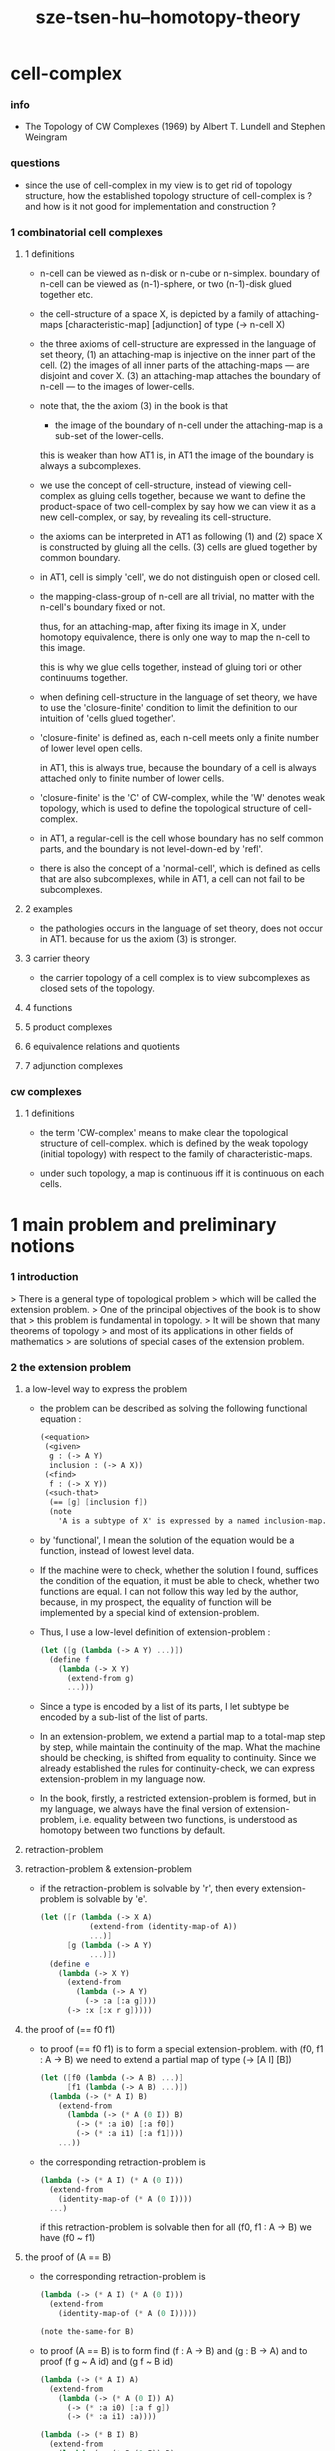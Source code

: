 #+title: sze-tsen-hu--homotopy-theory

* cell-complex

*** info

    - The Topology of CW Complexes (1969)
      by Albert T. Lundell and Stephen Weingram

*** questions

    - since the use of cell-complex in my view is to get rid of topology structure,
      how the established topology structure of cell-complex is ?
      and how is it not good for implementation and construction ?

*** 1 combinatorial cell complexes

***** 1 definitions

      - n-cell can be viewed as n-disk or n-cube or n-simplex.
        boundary of n-cell can be viewed as (n-1)-sphere,
        or two (n-1)-disk glued together etc.

      - the cell-structure of a space X,
        is depicted by a family of attaching-maps
        [characteristic-map] [adjunction]
        of type (-> n-cell X)

      - the three axioms of cell-structure
        are expressed in the language of set theory,
        (1) an attaching-map is injective on the inner part of the cell.
        (2) the images of all inner parts of the attaching-maps
        --- are disjoint and cover X.
        (3) an attaching-map attaches the boundary of n-cell
        --- to the images of lower-cells.

      - note that,
        the the axiom (3) in the book is that

        - the image of the boundary of n-cell under the attaching-map
          is a sub-set of the lower-cells.

        this is weaker than how AT1 is,
        in AT1 the image of the boundary is always a subcomplexes.

      - we use the concept of cell-structure,
        instead of viewing cell-complex as gluing cells together,
        because we want to define the product-space of two cell-complex
        by say how we can view it as a new cell-complex,
        or say, by revealing its cell-structure.

      - the axioms can be interpreted in AT1 as following
        (1) and (2) space X is constructed by gluing all the cells.
        (3) cells are glued together by common boundary.

      - in AT1, cell is simply 'cell',
        we do not distinguish open or closed cell.

      - the mapping-class-group of n-cell are all trivial,
        no matter with the n-cell's boundary fixed or not.

        thus, for an attaching-map, after fixing its image in X,
        under homotopy equivalence, there is only one way
        to map the n-cell to this image.

        this is why we glue cells together,
        instead of gluing tori or other continuums together.

      - when defining cell-structure in the language of set theory,
        we have to use the 'closure-finite' condition to limit the definition
        to our intuition of 'cells glued together'.

      - 'closure-finite' is defined as,
        each n-cell meets only a finite number of lower level open cells.

        in AT1, this is always true,
        because the boundary of a cell
        is always attached only to finite number of lower cells.

      - 'closure-finite' is the 'C' of CW-complex,
        while the 'W' denotes weak topology,
        which is used to define the topological structure of cell-complex.

      - in AT1,
        a regular-cell is the cell whose boundary has no self common parts,
        and the boundary is not level-down-ed by 'refl'.

      - there is also the concept of a 'normal-cell',
        which is defined as cells that are also subcomplexes,
        while in AT1, a cell can not fail to be subcomplexes.

***** 2 examples

      - the pathologies occurs in the language of set theory,
        does not occur in AT1.
        because for us the axiom (3) is stronger.

***** 3 carrier theory

      - the carrier topology of a cell complex
        is to view subcomplexes as closed sets of the topology.

***** 4 functions

***** 5 product complexes

***** 6 equivalence relations and quotients

***** 7 adjunction complexes

*** cw complexes

***** 1 definitions

      - the term 'CW-complex' means to make clear
        the topological structure of cell-complex.
        which is defined by the weak topology (initial topology)
        with respect to the family of characteristic-maps.

      - under such topology, a map is continuous iff
        it is continuous on each cells.

* 1 main problem and preliminary notions

*** 1 introduction

    > There is a general type of topological problem
    > which will be called the extension problem.
    > One of the principal objectives of the book is to show that
    > this problem is fundamental in topology.
    > It will be shown that many theorems of topology
    > and most of its applications in other fields of mathematics
    > are solutions of special cases of the extension problem.

*** 2 the extension problem

***** a low-level way to express the problem

      - the problem can be described as
        solving the following functional equation :
        #+begin_src scheme
        (<equation>
         (<given>
          g : (-> A Y)
          inclusion : (-> A X))
         (<find>
          f : (-> X Y))
         (<such-that>
          (== [g] [inclusion f])
          (note
            'A is a subtype of X' is expressed by a named inclusion-map.)))
        #+end_src

      - by 'functional', I mean the solution of the equation
        would be a function, instead of lowest level data.

      - If the machine were to check, whether the solution I found,
        suffices the condition of the equation,
        it must be able to check, whether two functions are equal.
        I can not follow this way led by the author,
        because, in my prospect, the equality of function
        will be implemented by a special kind of extension-problem.

      - Thus, I use a low-level definition of extension-problem :
        #+begin_src scheme
        (let ([g (lambda (-> A Y) ...)])
          (define f
            (lambda (-> X Y)
              (extend-from g)
              ...)))
        #+end_src

      - Since a type is encoded by a list of its parts,
        I let subtype be encoded by a sub-list of the list of parts.

      - In an extension-problem,
        we extend a partial map to a total-map step by step,
        while maintain the continuity of the map.
        What the machine should be checking,
        is shifted from equality to continuity.
        Since we already established the rules for continuity-check,
        we can express extension-problem in my language now.

      - In the book,
        firstly, a restricted extension-problem is formed,
        but in my language,
        we always have the final version of extension-problem,
        i.e. equality between two functions,
        is understood as homotopy between two functions by default.

***** retraction-problem

***** retraction-problem & extension-problem

      - if the retraction-problem
        is solvable by 'r',
        then every extension-problem
        is solvable by 'e'.

        #+begin_src scheme
        (let ([r (lambda (-> X A)
                   (extend-from (identity-map-of A))
                   ...)]
              [g (lambda (-> A Y)
                   ...)])
          (define e
            (lambda (-> X Y)
              (extend-from
                (lambda (-> A Y)
                  (-> :a [:a g])))
              (-> :x [:x r g]))))
        #+end_src

***** the proof of (== f0 f1)

      - to proof (== f0 f1)
        is to form a special extension-problem.
        with (f0, f1 : A -> B)
        we need to extend a partial map of type (-> [A I] [B])
        #+begin_src scheme
        (let ([f0 (lambda (-> A B) ...)]
              [f1 (lambda (-> A B) ...)])
          (lambda (-> (* A I) B)
            (extend-from
              (lambda (-> (* A (0 I)) B)
                (-> (* :a i0) [:a f0])
                (-> (* :a i1) [:a f1])))
            ...))
        #+end_src

      - the corresponding retraction-problem is
        #+begin_src scheme
        (lambda (-> (* A I) (* A (0 I)))
          (extend-from
            (identity-map-of (* A (0 I))))
          ...)
        #+end_src
        if this retraction-problem is solvable
        then for all (f0, f1 : A -> B)
        we have (f0 ~ f1)

***** the proof of (A == B)

      - the corresponding retraction-problem is
        #+begin_src scheme
        (lambda (-> (* A I) (* A (0 I)))
          (extend-from
            (identity-map-of (* A (0 I)))))

        (note the-same-for B)
        #+end_src

      - to proof (A == B)
        is to form find (f : A -> B) and (g : B -> A)
        and to proof (f g ~ A id) and (g f ~ B id)
        #+begin_src scheme
        (lambda (-> (* A I) A)
          (extend-from
            (lambda (-> (* A (0 I)) A)
              (-> (* :a i0) [:a f g])
              (-> (* :a i1) :a))))

        (lambda (-> (* B I) B)
          (extend-from
            (lambda (-> (* B (0 I)) B)
              (-> (* :b i0) [:b g f])
              (-> (* :b i1) :b))))
        #+end_src

      - it is to say
        if the above retraction-problem is solvable
        then to proof (A == B)
        it is suffice to proof (A -> B) and (B -> A)
        [i.e. to find two functions of such types]

***** note

      - in the book, there is a semantic usage of space name :
        X -- domain
        A -- sub-domain
        Y -- co-domain

***** example

      #+begin_src scheme
      (define example-1
        (lambda (-> X (0 I))
          (extend-from
            (lambda (-> (list x0 x1) (0 I))
              (-> x0 i0)
              (-> x1 i1)))
          (note the above is solvable
                iff x0 x1 lie in different quasi-components)))

      (note about syntax design ::
            if (0 X) can be viewed as an individual type,
            so should (1 X) be.
            then it would be not true that
            we can elim level-diff map by product-space.
            maybe we should allow level-diff map,
            and we also should find the rule for its continuity-check.
            [just as what has been done for hott by 'tp']
            just this time, we do not use 'tp',
            but try to re-create 'tp'
            by the rule of the continuity-check of product-space.)

      (define example-2
        (lambda (-> I Y)
          (extend-from
            (lambda (-> (0 I) Y)
              (-> i0 y0)
              (-> i1 y1)))
          (note the above is solvable
                iff y0 y1 lie in a compact, connected and locally connected
                subspace of Y satisfying the second countability axiom.)))

      (define example-3
        (note about Normal space
              :: https://en.wikipedia.org/wiki/Normal_space
              and Urysohn's lemma
              :: https://en.wikipedia.org/wiki/Urysohn%27s_lemma
              this is kind of low-level topology facts
              can not be constructed in my language.))

      (define example-4
        (note about Tietze extension theorem
              :: https://en.wikipedia.org/wiki/Tietze_extension_theorem))

      (note Y is solid-space
            if all of the following problems are solvable
            (lambda (-> X Y)
              (note X is normal space)
              (extend-from
                (lambda (-> A Y)
                  (note A is closed sub-space))))
            [solid seems no hole])
      #+end_src

*** characteristic-map

    - the type of characteristic-map is
      (-> (boundary (cell n)) (polytopy (sub1 n)))

    - in at1, a dc is a characteristic-map.
      if limited to model characteristic-map,
      dc must always be viewed as unit cell,
      while, ignore this limitation,
      dc might be any orient-able closed space.

*** topology structure

    - the classical approach is to
      set up the topological structure of cellular polytopy [CW complex].
      1. maybe at1 should act at higher level of homotopical structure
         instead of topological structure.
      2. maybe at1 should maintain the ability to handle topological structure.

*** 3 the method of algebraic topology

*** 4 the retraction problem

*** 5 combined maps

    - the way we define a continuous map data-constructor by data-constructor,
      is just like define a combined map.
      [the continuity of the combined map is demonstrated in this section]

*** 6 topological identification

    - quotient-space must be implemented by redefining the equality.
      thus, it seems that product-space and indexed-space,
      all can be reduced to simple-space,
      but quotient-space can not be reduced to simple-space,
      thus is essentially different.

    - in the book, natural-projection is used to depict quotient-space.

    - for the example of quotient-space given by the book,
      > the n-sphere is obtained from the n-cell, by identifying the boundary
      > to a single point, and the real projective n-sphere is obtained from
      > the n-sphere by identifying the antipodal points.

    - but in at1, we can actually define the above spaces,
      without the use of quotient-space.
      and the use of topological identification above,
      is changed to the use of repeated names [like a mark language].

    - but also note that, not all quotient-space can be made simple-space.
      as the other example given in the book,
      where the equality of the space
      is changed by a group of homeomorphisms of the space.
      which is also called orbit-space.

*** 7 the adjunction-space

*** 8 homtopy problem and classification problem

*** 9 the homotopy-extension-property

    - with homotopy-extension-property,
      the extension-problem

      will only dependent on
      the homotopy class of

    - Definition 9.1.
      A subspace A of a space X
      is said to have the homotopy-extension-property (abbreviated HEP)
      in X
      with respect to a space Y,
      if every partial homotopy

    #+begin_src scheme
    (let ([f (lambda (-> X Y)
               ...)]
          [g (lambda (-> (* A I) Y)
               (extend-from
                 (lambda (-> (* A (list i0)) Y)
                   (-> (* :a i0)
                       [:a (restrict-on A f) @])))
               ...)])
      (define h
        (lambda (-> (* X I) Y)
          (extend-from g)
          ...)))
    #+end_src

*** 10 relative homotopy

*** 11 homotopy equivalences

*** 12 the mapping cylinder

*** 13 a generalization of the extension-problem

*** 14 the partial mapping cylinder

*** 15 the deformation problem

*** 16 the lifting problem

*** 17 the most general problem

* 2 some special cases of the main problems

* 3 fiber-spaces

*** 1 introduction

    - bundle-spaces has local-product-structure.

    - fiber-space = projection with covering-homotopy-property.
      the axiomatization of homotopy theory need fiber-spaces.

    - path space is fiber-spaces but do not has local-product-structure.
      it has the path lifting property.

    - covering-space = fiber-space with discrete fiber.

*** 2 covering homotopy property

    - (: p (-> E B))
      E is total-space
      B is base-space

    - ><><><
      CHP

*** 6 algebraically trivial maps X -> S2

*** 7 liftings and cross-sections

*** 9 mapping spaces

    - the exponential law of mapping spaces
      (-> (* X T) Y) = (-> T (-> X Y))
      [just as currying in programming language]

*** note homotopy group of mapping space

    - a path from a map to a map is a proof of (~ f0 f1)
      of type
      #+begin_src scheme
      (let ([f0 (lambda (-> A B) ...)]
            [f1 (lambda (-> A B) ...)])
        (lambda (-> (* A I) B)
          (extend-from
            (lambda (-> (* A (0 I)) B)
              (-> (* :a i0) [:a f0])
              (-> (* :a i1) [:a f1])))
          ...))
      #+end_src

    - similarly all higher homotopy group can be defined by uncurrying,
      for example,
      the mapping space (-> A (-> I (-> I (-> I B))))
      uncurrying to (-> (* A I I I) B)

*** 10 the spaces of paths

*** 11 the space of loops

    - special mapping space has algebraic structure.
      for example, we have
      - Proposition 11.4.
        if X is an H-space with x0 as a homotopy unit,
        then the fundamental group homotopy(1) (Χ, x0) is abelian.

    - by level-up the space to mapping space
      we can level-down its homotopy group
      for example, we have
      - Proposition 11.6.
        Under the natural multiplication of loop space of point y,
        the path-components of loop space form a group
        which is essentially the fundamental group homotopy(1) (Υ, y).

*** 12 the path lifting property

    - we must express path lifting property in the uncurried way.
      here we apply Bishop's fourth principle
      "Meaningful distinctions deserve to be maintained."
      Thus,
      bundle-space and path-space and loop-space etc.
      are not unified, by the covering-homotopy-property,
      to the so called fiber-space.
      [at least practically not so]

    - construct a bundle-space by local-product-structure
      we can specify its higher elements,
      and check its CHP
      [covering-homotopy-property] [homotopy-lifting-property].

      special mapping-space also have CHP,
      which can be checked after uncurrying.

* 4 homotopy groups

*** 1 introduction

    - homotopy groups of order higher then 1 are abelian.

    - homotopy(0) (Х, x0) and relative-homotopy(1) (Χ, Α, x0)
      are not ordinarily groups.

    - homotopy(1) (Х, x0) and relative-homotopy(2) (Χ, Α, x0)
      are not usually abelian.

    - the excision-property for homology does not hold for homotopy.

*** 2 absolute homotopy groups

    - homotopy(n) (X, x0) = n-loop space of X
      #+begin_src scheme
      (-> n-cell X)
      (restrict-by
        (lambda (-> [...] [...])
         (-> [n-cell boundary] [x0 refl {n-1}])))
      ;; or
      (-> n-sphere X)
      (restrict-by
        (lambda (-> [...] [...])
         (-> [s0] [x0])))
      #+end_src

    - group production of homotopy(n) (X, x0)
      is defined by a map of type
      #+begin_src scheme
      (-> n-cell ((glued at half boundary) n-cell n-cell))
      (restrict-by
        (lambda (-> [...] [...])
         (-> [n-cell boundary] [x0 refl {n-1}])))
      ;; or
      (-> n-sphere ((contact at s0) n-sphere n-sphere))
      (restrict-by
        (lambda (-> [...] [...])
         (-> [s0] [x0])))
      #+end_src

    - homotopy(n) (X, x0), where n > 1, is abelian.
      because there exists a rotation of n-sphere
      interchanges the two hemispheres,
      which leaves s0 fixed.

    - ><><><
      but how should I argue the above fact more clearly ?

*** 3 relative homotору groups

    - relative-homotopy(n) (X, A, x0)
      where X > A > x0
      defined as follow
      #+begin_src scheme
      (-> n-cell X)
      (restrict-by
        (lambda (-> [...] [...])
         (-> [n-cell boundary] [A]))
        (lambda (-> [...] [...])
         (-> [s0] [x0])))
      #+end_src

    - group production of relative-homotopy(n) (X, A, x0)
      is defined by a map of type
      #+begin_src scheme
      (-> n-cell ((glued at half boundary) n-cell n-cell))
      (restrict-by
        (lambda (-> [...] [...])
         (-> [n-cell boundary] [A]))
        (lambda (-> [...] [...])
         (-> [s0] [x0])))
      #+end_src

    - relative-homotopy(n) (X, A, x0), where n > 2, is abelian.
      because there exists a rotation of n-cell
      interchanges the two halves of n-cell,
      which leaves s0 fixed.

    - ><><><
      derived triplet

*** 9 the fibering property
